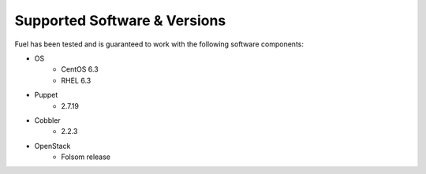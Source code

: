 Supported Software & Versions
=============================

.. contents:: :local:

Fuel has been tested and is guaranteed to work with the following software components:

* OS
    * CentOS 6.3
    * RHEL 6.3
* Puppet
    * 2.7.19
* Cobbler
    * 2.2.3
* OpenStack
    * Folsom release
